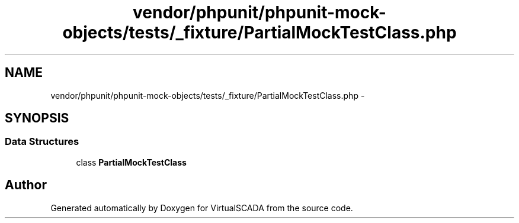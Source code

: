 .TH "vendor/phpunit/phpunit-mock-objects/tests/_fixture/PartialMockTestClass.php" 3 "Tue Apr 14 2015" "Version 1.0" "VirtualSCADA" \" -*- nroff -*-
.ad l
.nh
.SH NAME
vendor/phpunit/phpunit-mock-objects/tests/_fixture/PartialMockTestClass.php \- 
.SH SYNOPSIS
.br
.PP
.SS "Data Structures"

.in +1c
.ti -1c
.RI "class \fBPartialMockTestClass\fP"
.br
.in -1c
.SH "Author"
.PP 
Generated automatically by Doxygen for VirtualSCADA from the source code\&.
